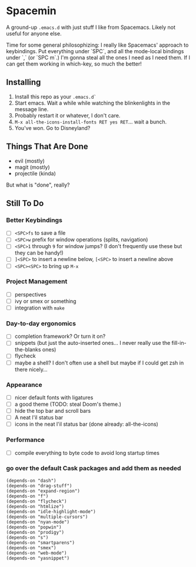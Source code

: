* Spacemin

A ground-up ~.emacs.d~ with just stuff I like from Spacemacs.
Likely not useful for anyone else.

Time for some general philosophizing: I really like Spacemacs' approach to keybindings.
Put everything under `SPC`, and all the mode-local bindings under `,` (or `SPC m`.)
I'm gonna steal all the ones I need as I need them.
If I can get them working in which-key, so much the better!

** Installing

1. Install this repo as your ~.emacs.d`~
2. Start emacs. Wait a while while watching the blinkenlights in the message line.
3. Probably restart it or whatever, I don't care.
4. ~M-x all-the-icons-install-fonts RET yes RET~... wait a bunch.
5. You've won. Go to Disneyland?

** Things That Are Done

- evil (mostly)
- magit (mostly)
- projectile (kinda)

But what is "done", really?

** Still To Do

*** Better Keybindings

- [ ] ~<SPC>fs~ to save a file
- [ ] ~<SPC>w~ prefix for window operations (splits, navigation)
- [ ] ~<SPC>1~ through ~9~ for window jumps? (I don't frequently use these but they can be handy!)
- [ ] ~]<SPC>~ to insert a newline below, ~[<SPC>~ to insert a newline above
- [ ] ~<SPC><SPC>~ to bring up ~M-x~

*** Project Management

- [ ] perspectives
- [ ] ivy or smex or something
- [ ] integration with ~make~

*** Day-to-day ergonomics

- [ ] completion framework? Or turn it on?
- [ ] snippets (but just the auto-inserted ones... I never really use the fill-in-the-blanks ones)
- [ ] flycheck
- [ ] maybe a shell? I don't often use a shell but maybe if I could get zsh in there nicely...

*** Appearance

- [ ] nicer default fonts with ligatures
- [ ] a good theme (TODO: steal Doom's theme.)
- [ ] hide the top bar and scroll bars
- [ ] A neat l'il status bar
- [ ] icons in the neat l'il status bar (done already: all-the-icons)

*** Performance

- [ ] compile everything to byte code to avoid long startup times

*** go over the default Cask packages and add them as needed

#+BEGIN_SRC elisp-mode
(depends-on "dash")
(depends-on "drag-stuff")
(depends-on "expand-region")
(depends-on "f")
(depends-on "flycheck")
(depends-on "htmlize")
(depends-on "idle-highlight-mode")
(depends-on "multiple-cursors")
(depends-on "nyan-mode")
(depends-on "popwin")
(depends-on "prodigy")
(depends-on "s")
(depends-on "smartparens")
(depends-on "smex")
(depends-on "web-mode")
(depends-on "yasnippet")
#+END_SRC
